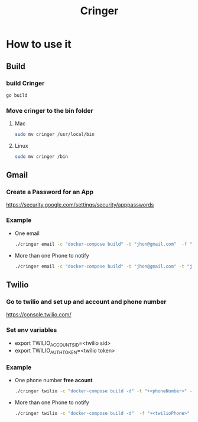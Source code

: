 #+TITLE: Cringer


* How to use it

** Build
*** build Cringer
#+begin_src bash
go build
#+end_src
*** Move cringer to the bin folder
**** Mac
#+begin_src bash
sudo mv cringer /usr/local/bin
#+end_src

**** Linux
#+begin_src bash
sudo mv cringer /bin
#+end_src



** Gmail
*** Create a Password for an App
[[https://security.google.com/settings/security/apppasswords]]

*** Example
- One email
    #+begin_src bash
    ./cringer email -c "docker-compose build" -t "jhon@gmail.com"  -f "jhon@gmail.com" -p "<password of app>"
    #+end_src

- More than one Phone to notify
    #+begin_src bash
    ./cringer email -c "docker-compose build" -t "jhon@gmail.com" -t "jhon2@gmail.com"  -f "jhon@gmail.com" -p "<password of app>"
    #+end_src

** Twilio
*** Go to twilio and set up and account and phone number
[[https://console.twilio.com/]]

*** Set env variables
- export TWILIO_ACCOUNT_SID=<twilio sid>
- export TWILIO_AUTH_TOKEN=<twilio token>

*** Example
- One phone number *free acount*
    #+begin_src bash
    ./cringer twilio -c "docker-compose build -d" -t "+<phoneNumber>" -f "+<twilioPhone>"
    #+end_src

- More than one Phone to notify
    #+begin_src bash
    ./cringer twilio -c "docker-compose build -d"  -f "+<twilioPhone>" -t "+<phoneNumber>" -t "+<phoneNumber2>" -t "+<phoneNumber3>"
    #+end_src
